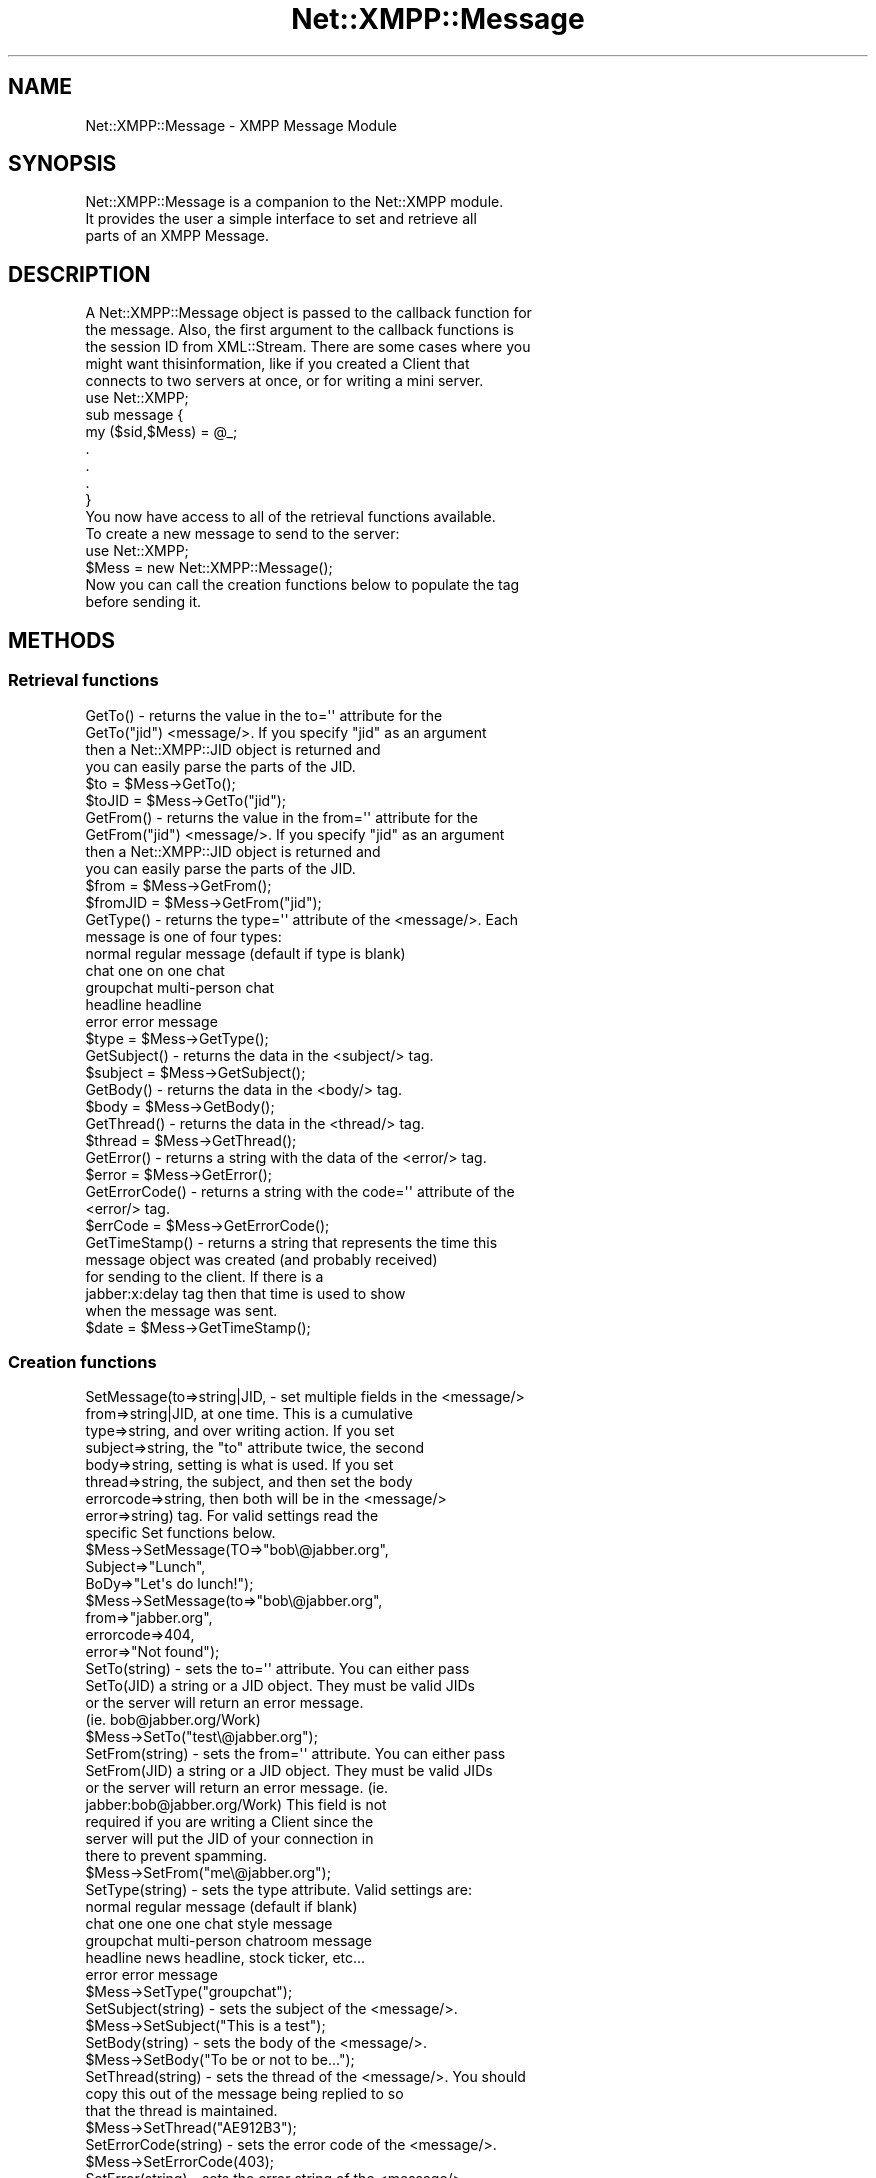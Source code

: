 .\" Automatically generated by Pod::Man 2.23 (Pod::Simple 3.14)
.\"
.\" Standard preamble:
.\" ========================================================================
.de Sp \" Vertical space (when we can't use .PP)
.if t .sp .5v
.if n .sp
..
.de Vb \" Begin verbatim text
.ft CW
.nf
.ne \\$1
..
.de Ve \" End verbatim text
.ft R
.fi
..
.\" Set up some character translations and predefined strings.  \*(-- will
.\" give an unbreakable dash, \*(PI will give pi, \*(L" will give a left
.\" double quote, and \*(R" will give a right double quote.  \*(C+ will
.\" give a nicer C++.  Capital omega is used to do unbreakable dashes and
.\" therefore won't be available.  \*(C` and \*(C' expand to `' in nroff,
.\" nothing in troff, for use with C<>.
.tr \(*W-
.ds C+ C\v'-.1v'\h'-1p'\s-2+\h'-1p'+\s0\v'.1v'\h'-1p'
.ie n \{\
.    ds -- \(*W-
.    ds PI pi
.    if (\n(.H=4u)&(1m=24u) .ds -- \(*W\h'-12u'\(*W\h'-12u'-\" diablo 10 pitch
.    if (\n(.H=4u)&(1m=20u) .ds -- \(*W\h'-12u'\(*W\h'-8u'-\"  diablo 12 pitch
.    ds L" ""
.    ds R" ""
.    ds C` ""
.    ds C' ""
'br\}
.el\{\
.    ds -- \|\(em\|
.    ds PI \(*p
.    ds L" ``
.    ds R" ''
'br\}
.\"
.\" Escape single quotes in literal strings from groff's Unicode transform.
.ie \n(.g .ds Aq \(aq
.el       .ds Aq '
.\"
.\" If the F register is turned on, we'll generate index entries on stderr for
.\" titles (.TH), headers (.SH), subsections (.SS), items (.Ip), and index
.\" entries marked with X<> in POD.  Of course, you'll have to process the
.\" output yourself in some meaningful fashion.
.ie \nF \{\
.    de IX
.    tm Index:\\$1\t\\n%\t"\\$2"
..
.    nr % 0
.    rr F
.\}
.el \{\
.    de IX
..
.\}
.\"
.\" Accent mark definitions (@(#)ms.acc 1.5 88/02/08 SMI; from UCB 4.2).
.\" Fear.  Run.  Save yourself.  No user-serviceable parts.
.    \" fudge factors for nroff and troff
.if n \{\
.    ds #H 0
.    ds #V .8m
.    ds #F .3m
.    ds #[ \f1
.    ds #] \fP
.\}
.if t \{\
.    ds #H ((1u-(\\\\n(.fu%2u))*.13m)
.    ds #V .6m
.    ds #F 0
.    ds #[ \&
.    ds #] \&
.\}
.    \" simple accents for nroff and troff
.if n \{\
.    ds ' \&
.    ds ` \&
.    ds ^ \&
.    ds , \&
.    ds ~ ~
.    ds /
.\}
.if t \{\
.    ds ' \\k:\h'-(\\n(.wu*8/10-\*(#H)'\'\h"|\\n:u"
.    ds ` \\k:\h'-(\\n(.wu*8/10-\*(#H)'\`\h'|\\n:u'
.    ds ^ \\k:\h'-(\\n(.wu*10/11-\*(#H)'^\h'|\\n:u'
.    ds , \\k:\h'-(\\n(.wu*8/10)',\h'|\\n:u'
.    ds ~ \\k:\h'-(\\n(.wu-\*(#H-.1m)'~\h'|\\n:u'
.    ds / \\k:\h'-(\\n(.wu*8/10-\*(#H)'\z\(sl\h'|\\n:u'
.\}
.    \" troff and (daisy-wheel) nroff accents
.ds : \\k:\h'-(\\n(.wu*8/10-\*(#H+.1m+\*(#F)'\v'-\*(#V'\z.\h'.2m+\*(#F'.\h'|\\n:u'\v'\*(#V'
.ds 8 \h'\*(#H'\(*b\h'-\*(#H'
.ds o \\k:\h'-(\\n(.wu+\w'\(de'u-\*(#H)/2u'\v'-.3n'\*(#[\z\(de\v'.3n'\h'|\\n:u'\*(#]
.ds d- \h'\*(#H'\(pd\h'-\w'~'u'\v'-.25m'\f2\(hy\fP\v'.25m'\h'-\*(#H'
.ds D- D\\k:\h'-\w'D'u'\v'-.11m'\z\(hy\v'.11m'\h'|\\n:u'
.ds th \*(#[\v'.3m'\s+1I\s-1\v'-.3m'\h'-(\w'I'u*2/3)'\s-1o\s+1\*(#]
.ds Th \*(#[\s+2I\s-2\h'-\w'I'u*3/5'\v'-.3m'o\v'.3m'\*(#]
.ds ae a\h'-(\w'a'u*4/10)'e
.ds Ae A\h'-(\w'A'u*4/10)'E
.    \" corrections for vroff
.if v .ds ~ \\k:\h'-(\\n(.wu*9/10-\*(#H)'\s-2\u~\d\s+2\h'|\\n:u'
.if v .ds ^ \\k:\h'-(\\n(.wu*10/11-\*(#H)'\v'-.4m'^\v'.4m'\h'|\\n:u'
.    \" for low resolution devices (crt and lpr)
.if \n(.H>23 .if \n(.V>19 \
\{\
.    ds : e
.    ds 8 ss
.    ds o a
.    ds d- d\h'-1'\(ga
.    ds D- D\h'-1'\(hy
.    ds th \o'bp'
.    ds Th \o'LP'
.    ds ae ae
.    ds Ae AE
.\}
.rm #[ #] #H #V #F C
.\" ========================================================================
.\"
.IX Title "Net::XMPP::Message 3"
.TH Net::XMPP::Message 3 "2011-04-14" "perl v5.12.3" "User Contributed Perl Documentation"
.\" For nroff, turn off justification.  Always turn off hyphenation; it makes
.\" way too many mistakes in technical documents.
.if n .ad l
.nh
.SH "NAME"
Net::XMPP::Message \- XMPP Message Module
.SH "SYNOPSIS"
.IX Header "SYNOPSIS"
.Vb 3
\&  Net::XMPP::Message is a companion to the Net::XMPP module.
\&  It provides the user a simple interface to set and retrieve all
\&  parts of an XMPP Message.
.Ve
.SH "DESCRIPTION"
.IX Header "DESCRIPTION"
.Vb 5
\&  A Net::XMPP::Message object is passed to the callback function for
\&  the message.  Also, the first argument to the callback functions is
\&  the session ID from XML::Stream.  There are some cases where you
\&  might want thisinformation, like if you created a Client that
\&  connects to two servers at once, or for writing a mini server.
\&
\&    use Net::XMPP;
\&
\&    sub message {
\&      my ($sid,$Mess) = @_;
\&      .
\&      .
\&      .
\&    }
\&
\&  You now have access to all of the retrieval functions available.
\&
\&  To create a new message to send to the server:
\&
\&    use Net::XMPP;
\&
\&    $Mess = new Net::XMPP::Message();
\&
\&  Now you can call the creation functions below to populate the tag
\&  before sending it.
.Ve
.SH "METHODS"
.IX Header "METHODS"
.SS "Retrieval functions"
.IX Subsection "Retrieval functions"
.Vb 4
\&  GetTo()      \- returns the value in the to=\*(Aq\*(Aq attribute for the
\&  GetTo("jid")   <message/>.  If you specify "jid" as an argument
\&                 then a Net::XMPP::JID object is returned and
\&                 you can easily parse the parts of the JID.
\&
\&                 $to    = $Mess\->GetTo();
\&                 $toJID = $Mess\->GetTo("jid");
\&
\&  GetFrom()      \- returns the value in the from=\*(Aq\*(Aq attribute for the
\&  GetFrom("jid")   <message/>.  If you specify "jid" as an argument
\&                   then a Net::XMPP::JID object is returned and
\&                   you can easily parse the parts of the JID.
\&
\&                   $from    = $Mess\->GetFrom();
\&                   $fromJID = $Mess\->GetFrom("jid");
\&
\&  GetType() \- returns the type=\*(Aq\*(Aq attribute of the <message/>.  Each
\&              message is one of four types:
\&
\&                normal        regular message (default if type is blank)
\&                chat          one on one chat
\&                groupchat     multi\-person chat
\&                headline      headline
\&                error         error message
\&
\&              $type = $Mess\->GetType();
\&
\&  GetSubject() \- returns the data in the <subject/> tag.
\&
\&                 $subject = $Mess\->GetSubject();
\&
\&  GetBody() \- returns the data in the <body/> tag.
\&
\&              $body = $Mess\->GetBody();
\&
\&  GetThread() \- returns the data in the <thread/> tag.
\&
\&                $thread = $Mess\->GetThread();
\&
\&  GetError() \- returns a string with the data of the <error/> tag.
\&
\&               $error = $Mess\->GetError();
\&
\&  GetErrorCode() \- returns a string with the code=\*(Aq\*(Aq attribute of the
\&                   <error/> tag.
\&
\&                   $errCode = $Mess\->GetErrorCode();
\&
\&  GetTimeStamp() \- returns a string that represents the time this
\&                   message object was created (and probably received)
\&                   for sending to the client.  If there is a
\&                   jabber:x:delay tag then that time is used to show
\&                   when the message was sent.
\&
\&                   $date = $Mess\->GetTimeStamp();
.Ve
.SS "Creation functions"
.IX Subsection "Creation functions"
.Vb 9
\&  SetMessage(to=>string|JID,    \- set multiple fields in the <message/>
\&             from=>string|JID,    at one time.  This is a cumulative
\&             type=>string,        and over writing action.  If you set
\&             subject=>string,     the "to" attribute twice, the second
\&             body=>string,        setting is what is used.  If you set
\&             thread=>string,      the subject, and then set the body
\&             errorcode=>string,   then both will be in the <message/>
\&             error=>string)       tag.  For valid settings read the
\&                                  specific Set functions below.
\&
\&                            $Mess\->SetMessage(TO=>"bob\e@jabber.org",
\&                                              Subject=>"Lunch",
\&                                              BoDy=>"Let\*(Aqs do lunch!");
\&                            $Mess\->SetMessage(to=>"bob\e@jabber.org",
\&                                              from=>"jabber.org",
\&                                              errorcode=>404,
\&                                              error=>"Not found");
\&
\&  SetTo(string) \- sets the to=\*(Aq\*(Aq attribute.  You can either pass
\&  SetTo(JID)      a string or a JID object.  They must be valid JIDs
\&                  or the server will return an error message.
\&                  (ie.  bob@jabber.org/Work)
\&
\&                  $Mess\->SetTo("test\e@jabber.org");
\&
\&  SetFrom(string) \- sets the from=\*(Aq\*(Aq attribute.  You can either pass
\&  SetFrom(JID)      a string or a JID object.  They must be valid JIDs
\&                    or the server will return an error message. (ie.
\&                    jabber:bob@jabber.org/Work) This field is not
\&                    required if you are writing a Client since the
\&                    server will put the JID of your connection in
\&                    there to prevent spamming.
\&
\&                    $Mess\->SetFrom("me\e@jabber.org");
\&
\&  SetType(string) \- sets the type attribute.  Valid settings are:
\&
\&                      normal         regular message (default if blank)
\&                      chat           one one one chat style message
\&                      groupchat      multi\-person chatroom message
\&                      headline       news headline, stock ticker, etc...
\&                      error          error message
\&
\&                    $Mess\->SetType("groupchat");
\&
\&  SetSubject(string) \- sets the subject of the <message/>.
\&
\&                       $Mess\->SetSubject("This is a test");
\&
\&  SetBody(string) \- sets the body of the <message/>.
\&
\&                    $Mess\->SetBody("To be or not to be...");
\&
\&  SetThread(string) \- sets the thread of the <message/>.  You should
\&                      copy this out of the message being replied to so
\&                      that the thread is maintained.
\&
\&                      $Mess\->SetThread("AE912B3");
\&
\&  SetErrorCode(string) \- sets the error code of the <message/>.
\&
\&                         $Mess\->SetErrorCode(403);
\&
\&  SetError(string) \- sets the error string of the <message/>.
\&
\&                     $Mess\->SetError("Permission Denied");
\&
\&  Reply(hash) \- creates a new Message object and populates the
\&                to/from, and the subject by putting "re: " in
\&                front.  If you specify a hash the same as with
\&                SetMessage then those values will override the
\&                Reply values.
\&
\&                $Reply = $Mess\->Reply();
\&                $Reply = $Mess\->Reply(type=>"chat");
.Ve
.SS "Removal functions"
.IX Subsection "Removal functions"
.Vb 1
\&  RemoveTo() \- removes the to attribute from the <message/>.
\&
\&               $Mess\->RemoveTo();
\&
\&  RemoveFrom() \- removes the from attribute from the <message/>.
\&
\&                 $Mess\->RemoveFrom();
\&
\&  RemoveType() \- removes the type attribute from the <message/>.
\&
\&                 $Mess\->RemoveType();
\&
\&  RemoveSubject() \- removes the <subject/> element from the
\&                    <message/>.
\&
\&                    $Mess\->RemoveSubject();
\&
\&  RemoveBody() \- removes the <body/> element from the
\&                 <message/>.
\&
\&                 $Mess\->RemoveBody();
\&
\&  RemoveThread() \- removes the <thread/> element from the <message/>.
\&
\&                   $Mess\->RemoveThread();
\&
\&  RemoveError() \- removes the <error/> element from the <message/>.
\&
\&                  $Mess\->RemoveError();
\&
\&  RemoveErrorCode() \- removes the code attribute from the <error/>
\&                      element in the <message/>.
\&
\&                      $Mess\->RemoveErrorCode();
.Ve
.SS "Test functions"
.IX Subsection "Test functions"
.Vb 2
\&  DefinedTo() \- returns 1 if the to attribute is defined in the
\&                <message/>, 0 otherwise.
\&
\&                $test = $Mess\->DefinedTo();
\&
\&  DefinedFrom() \- returns 1 if the from attribute is defined in the
\&                  <message/>, 0 otherwise.
\&
\&                  $test = $Mess\->DefinedFrom();
\&
\&  DefinedType() \- returns 1 if the type attribute is defined in the
\&                  <message/>, 0 otherwise.
\&
\&                  $test = $Mess\->DefinedType();
\&
\&  DefinedSubject() \- returns 1 if <subject/> is defined in the
\&                     <message/>, 0 otherwise.
\&
\&                     $test = $Mess\->DefinedSubject();
\&
\&  DefinedBody() \- returns 1 if <body/> is defined in the <message/>,
\&                  0 otherwise.
\&
\&                  $test = $Mess\->DefinedBody();
\&
\&  DefinedThread() \- returns 1 if <thread/> is defined in the <message/>,
\&                    0 otherwise.
\&
\&                    $test = $Mess\->DefinedThread();
\&
\&  DefinedErrorCode() \- returns 1 if <error/> is defined in the
\&                       <message/>, 0 otherwise.
\&
\&                       $test = $Mess\->DefinedErrorCode();
\&
\&  DefinedError() \- returns 1 if the code attribute is defined in the
\&                   <error/>, 0 otherwise.
\&
\&                   $test = $Mess\->DefinedError();
.Ve
.SH "AUTHOR"
.IX Header "AUTHOR"
Ryan Eatmon
.SH "COPYRIGHT"
.IX Header "COPYRIGHT"
This module is free software, you can redistribute it and/or modify it
under the \s-1LGPL\s0.
